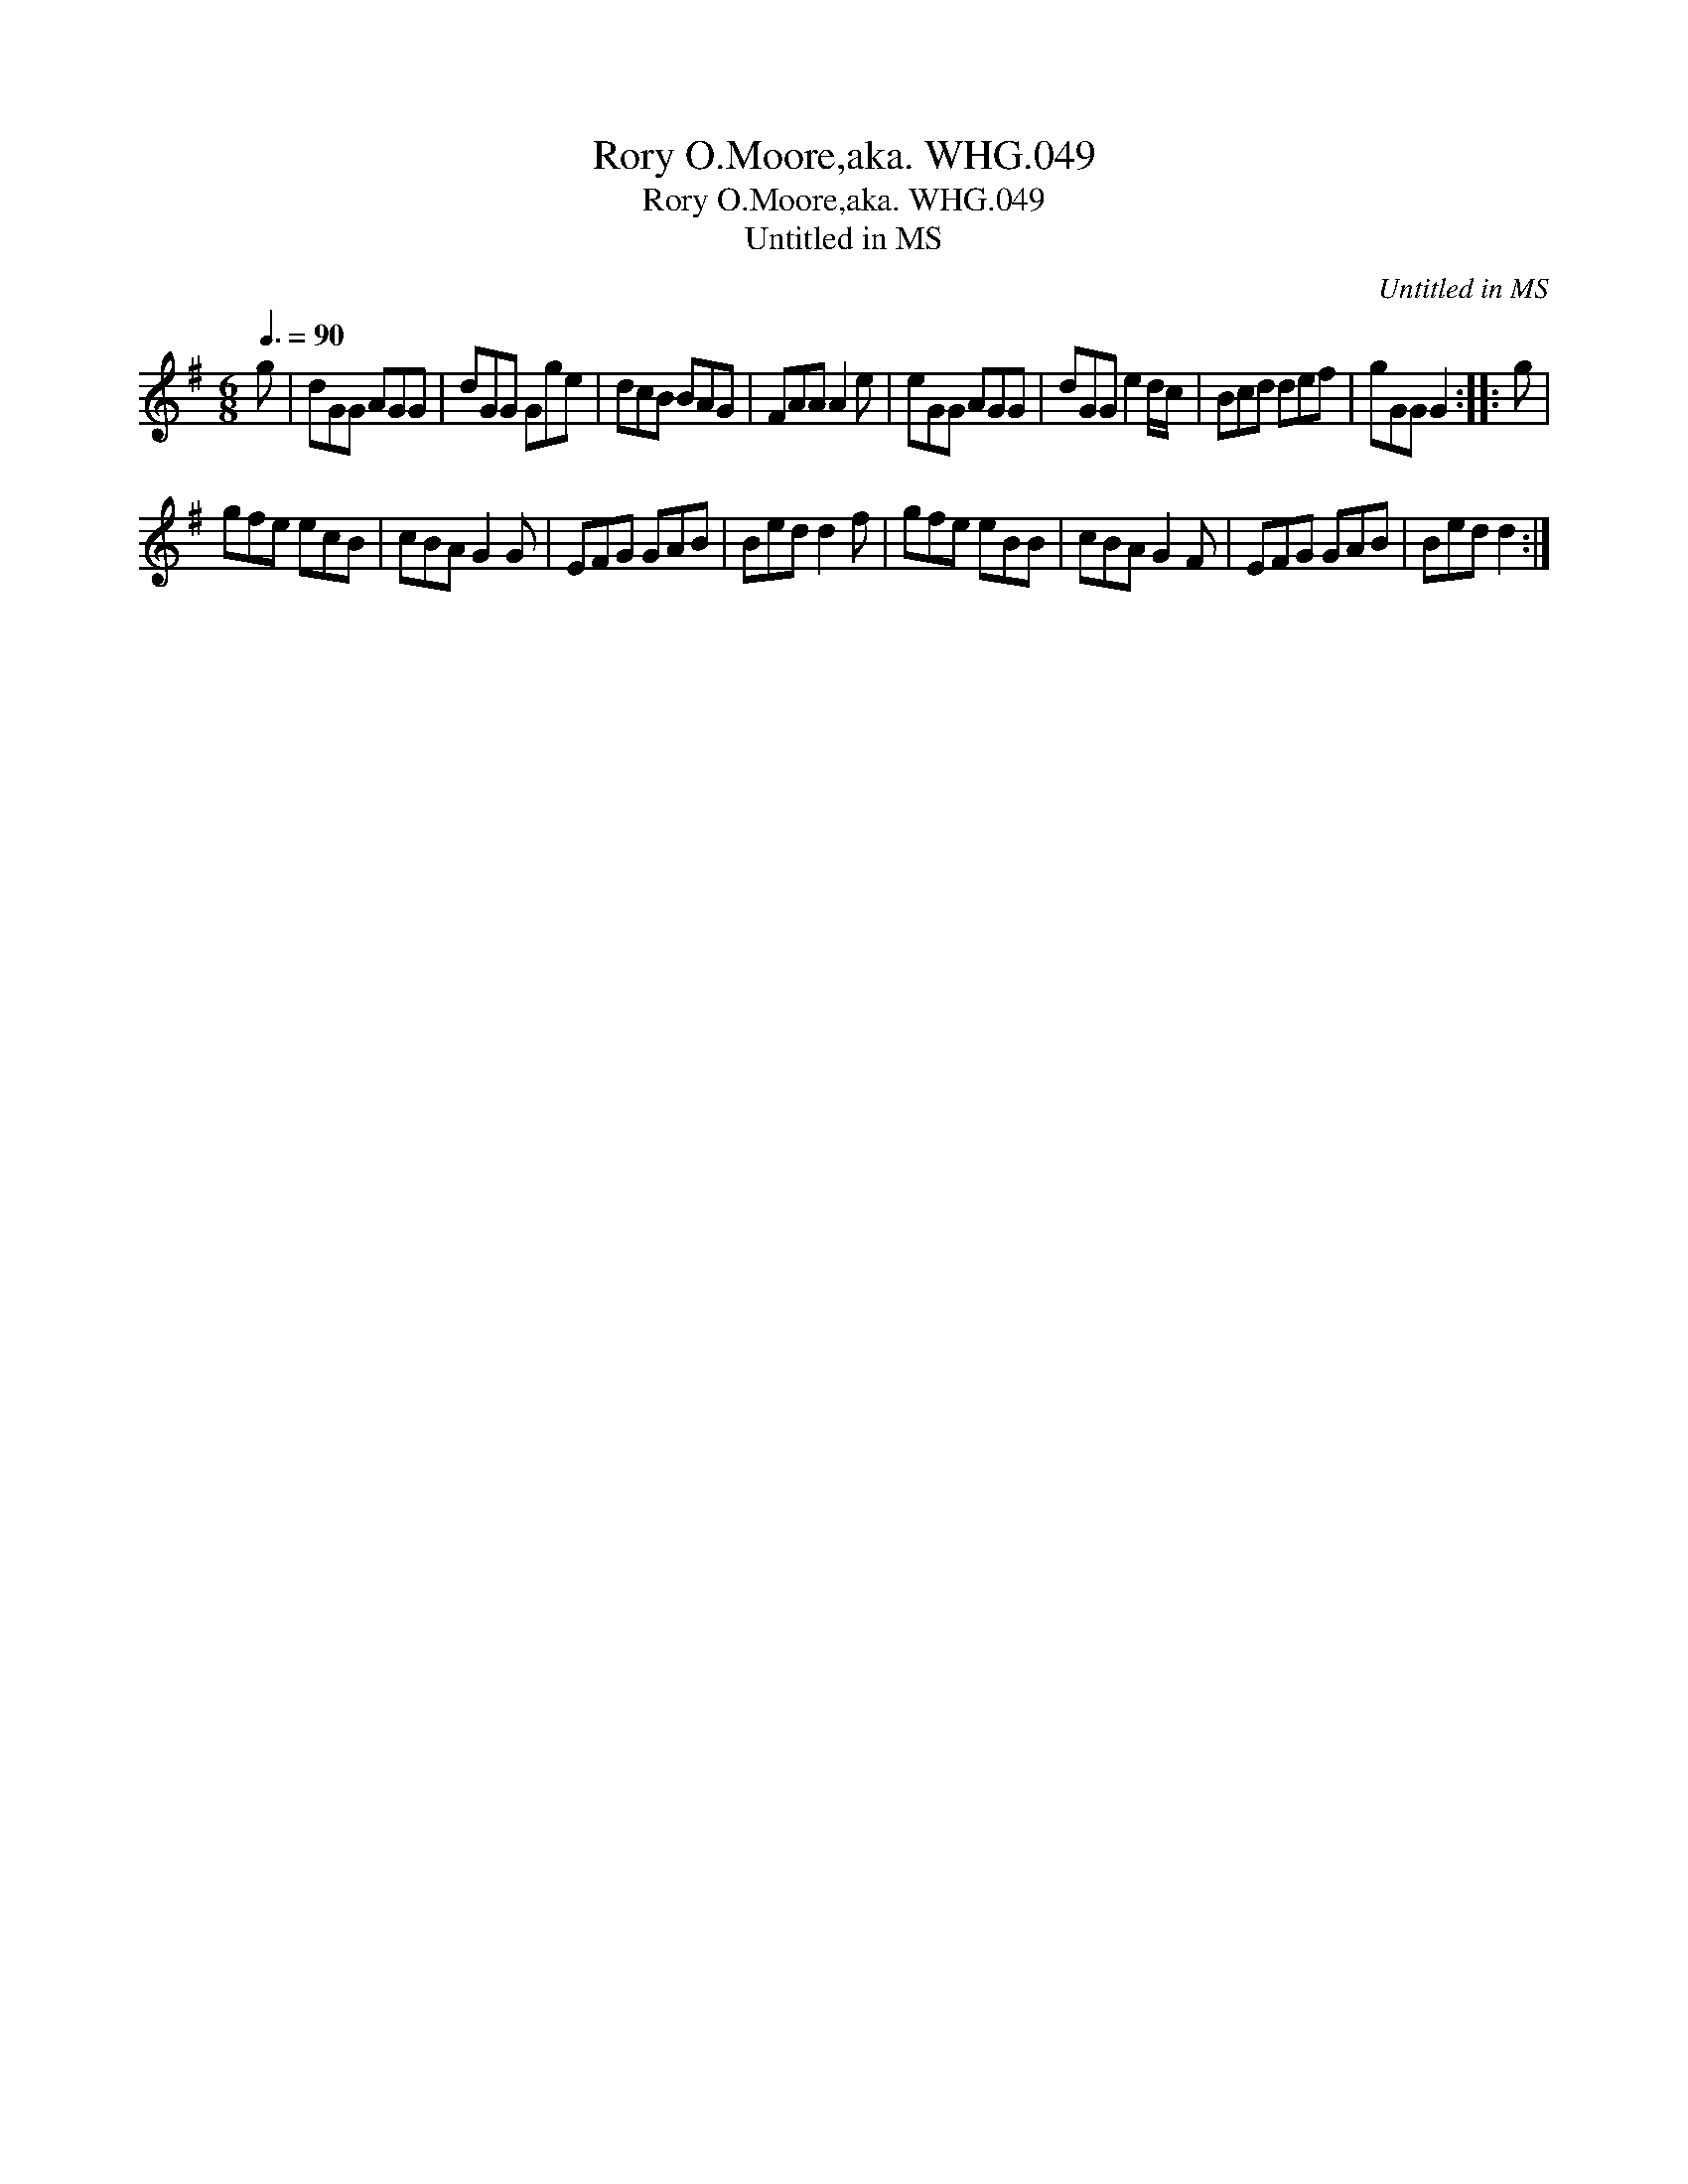 X:1
T:Rory O.Moore,aka. WHG.049
T:Rory O.Moore,aka. WHG.049
T:Untitled in MS
C:Untitled in MS
L:1/8
Q:3/8=90
M:6/8
K:G
V:1 treble 
V:1
 g | dGG AGG | dGG Gge | dcB BAG | FAA A2 e | eGG AGG | dGG e2 d/c/ | Bcd def | gGG G2 :: g | %10
 gfe ecB | cBA G2 G | EFG GAB | Bed d2 f | gfe eBB | cBA G2 F | EFG GAB | Bed d2 :| %18

